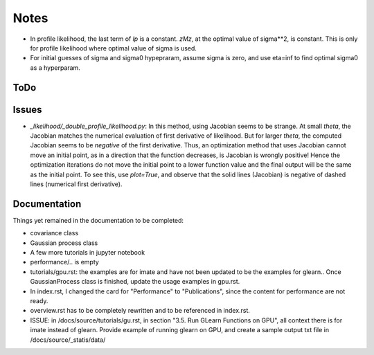 *****
Notes
*****

* In profile likelihood, the last term of `lp` is a constant. `zMz`, at the
  optimal value of sigma**2, is constant. This is only for profile likelihood
  where optimal value of sigma is used.
* For initial guesses of sigma and sigma0 hypepraram, assume sigma is zero, and
  use eta=inf to find optimal sigma0 as a hyperparam.

====
ToDo
====


======
Issues
======

* `_likelihood/_double_profile_likelihood.py`: In this method, using Jacobian
  seems to be strange. At small `theta`, the Jacobian matches the numerical
  evaluation of first derivative of likelihood. But for larger `theta`, the
  computed Jacobian seems to be *negative* of the first derivative. Thus,
  an optimization method that uses Jacobian cannot move an initial point, as
  in a direction that the function decreases, is Jacobian is wrongly positive!
  Hence the optimization iterations do not move the initial point to a lower
  function value and the final output will be the same as the initial point.
  To see this, use `plot=True`, and observe that the solid lines (Jacobian)
  is negative of dashed lines (numerical first derivative).

=============
Documentation
=============

Things yet remained in the documentation to be completed:

* covariance class
* Gaussian process class
* A few more tutorials in jupyter notebook
* performance/.. is empty
* tutorials/gpu.rst: the examples are for imate and have not been updated to be
  the examples for glearn.. Once GaussianProcess class is finished, update the
  usage examples in gpu.rst.
* In index.rst, I changed the card for "Performance" to "Publications", since
  the content for performance are not ready.
* overview.rst has to be completely rewritten and to be referenced in index.rst.
* ISSUE: in /docs/source/tutorials/gu.rst, in section "3.5. Run GLearn
  Functions on GPU", all context there is for imate instead of glearn. Provide
  example of running glearn on GPU, and create a sample output txt file in
  /docs/source/_statis/data/
